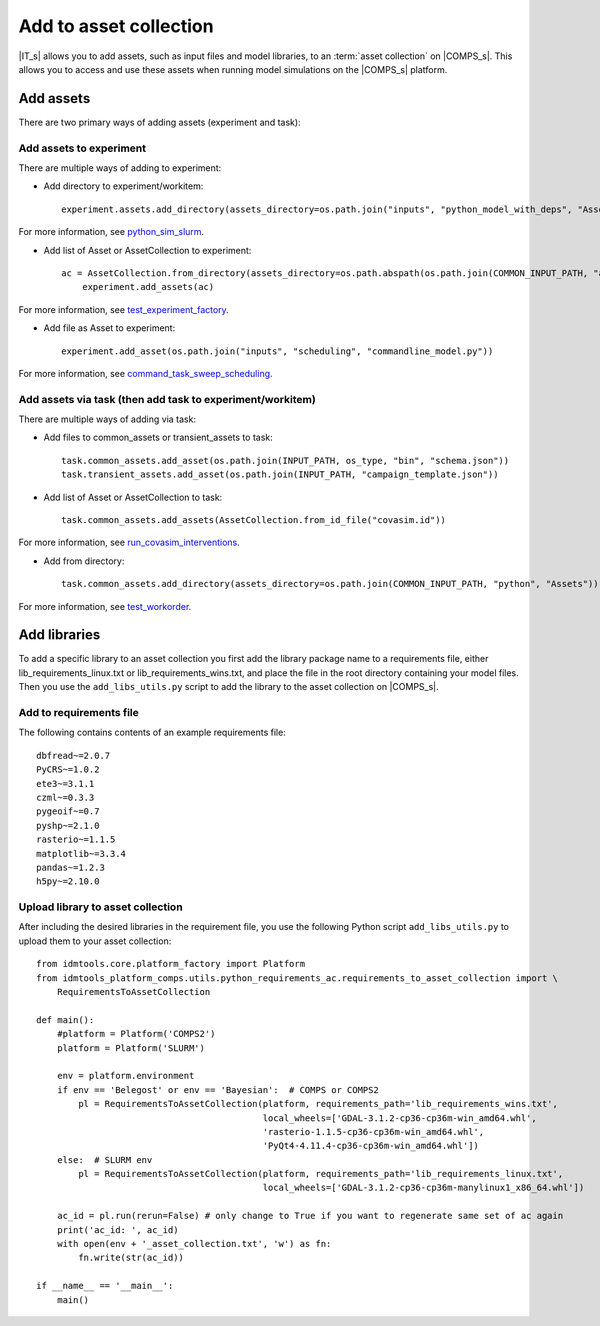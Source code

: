.. _Add 2AC:

Add to asset collection
=======================

|IT_s| allows you to add assets, such as input files and model libraries, to an :term:`asset collection` 
on |COMPS_s|. This allows you to access and use these assets when running model simulations on 
the |COMPS_s| platform.

Add assets
----------

There are two primary ways of adding assets (experiment and task):

Add assets to experiment
^^^^^^^^^^^^^^^^^^^^^^^^

There are multiple ways of adding to experiment:

* Add directory to experiment/workitem::

    experiment.assets.add_directory(assets_directory=os.path.join("inputs", "python_model_with_deps", "Assets"))

For more information, see `python_sim_slurm`_.

.. _python_sim_slurm: https://github.com/InstituteforDiseaseModeling/idmtools/tree/master/examples/python_model/python_sim_slurm.py

* Add list of Asset or AssetCollection to experiment::

    ac = AssetCollection.from_directory(assets_directory=os.path.abspath(os.path.join(COMMON_INPUT_PATH, "assets", "collections")))
	experiment.add_assets(ac)

For more information, see `test_experiment_factory`_.

.. _test_experiment_factory: https://github.com/InstituteforDiseaseModeling/idmtools/tree/master/idmtools_core/tests/test_experiment_factory.py

* Add file as Asset to experiment::

    experiment.add_asset(os.path.join("inputs", "scheduling", "commandline_model.py"))

For more information, see `command_task_sweep_scheduling`_.

.. _command_task_sweep_scheduling: https://github.com/InstituteforDiseaseModeling/idmtools/tree/master/examples/python_model/command_task_sweep_scheduling.py

Add assets via task (then add task to experiment/workitem)
^^^^^^^^^^^^^^^^^^^^^^^^^^^^^^^^^^^^^^^^^^^^^^^^^^^^^^^^^^

There are multiple ways of adding via task:

* Add files to common_assets or transient_assets to task::

    task.common_assets.add_asset(os.path.join(INPUT_PATH, os_type, "bin", "schema.json"))
    task.transient_assets.add_asset(os.path.join(INPUT_PATH, "campaign_template.json"))

* Add list of Asset or AssetCollection to task::

    task.common_assets.add_assets(AssetCollection.from_id_file("covasim.id"))

For more information, see `run_covasim_interventions`_.

.. _run_covasim_interventions: https://github.com/InstituteforDiseaseModeling/idmtools/tree/master/examples/singularity/covasim/run_covasim_interventions.py

* Add from directory::

    task.common_assets.add_directory(assets_directory=os.path.join(COMMON_INPUT_PATH, "python", "Assets"))

For more information, see `test_workorder`_.

.. _test_workorder: https://github.com/InstituteforDiseaseModeling/idmtools/tree/master/idmtools_platform_comps/tests/test_workorder.py

Add libraries
-------------

To add a specific library to an asset collection you first add the library package name to a 
requirements file, either lib_requirements_linux.txt or lib_requirements_wins.txt, and place 
the file in the root directory containing your model files. Then you 
use the ``add_libs_utils.py`` script to add the library to the asset collection on |COMPS_s|.

Add to requirements file
^^^^^^^^^^^^^^^^^^^^^^^^

The following contains contents of an example requirements file::

    dbfread~=2.0.7
    PyCRS~=1.0.2
    ete3~=3.1.1
    czml~=0.3.3
    pygeoif~=0.7
    pyshp~=2.1.0
    rasterio~=1.1.5    
    matplotlib~=3.3.4
    pandas~=1.2.3
    h5py~=2.10.0

Upload library to asset collection
^^^^^^^^^^^^^^^^^^^^^^^^^^^^^^^^^^

After including the desired libraries in the requirement file, you use the following 
Python script ``add_libs_utils.py`` to upload them to your asset collection::

    from idmtools.core.platform_factory import Platform
    from idmtools_platform_comps.utils.python_requirements_ac.requirements_to_asset_collection import \
        RequirementsToAssetCollection

    def main():
        #platform = Platform('COMPS2')
        platform = Platform('SLURM')

        env = platform.environment
        if env == 'Belegost' or env == 'Bayesian':  # COMPS or COMPS2
            pl = RequirementsToAssetCollection(platform, requirements_path='lib_requirements_wins.txt',
                                               local_wheels=['GDAL-3.1.2-cp36-cp36m-win_amd64.whl',
                                               'rasterio-1.1.5-cp36-cp36m-win_amd64.whl',
                                               'PyQt4-4.11.4-cp36-cp36m-win_amd64.whl'])
        else:  # SLURM env
            pl = RequirementsToAssetCollection(platform, requirements_path='lib_requirements_linux.txt',
                                               local_wheels=['GDAL-3.1.2-cp36-cp36m-manylinux1_x86_64.whl'])

        ac_id = pl.run(rerun=False) # only change to True if you want to regenerate same set of ac again
        print('ac_id: ', ac_id)
        with open(env + '_asset_collection.txt', 'w') as fn:
            fn.write(str(ac_id))

    if __name__ == '__main__':
        main()